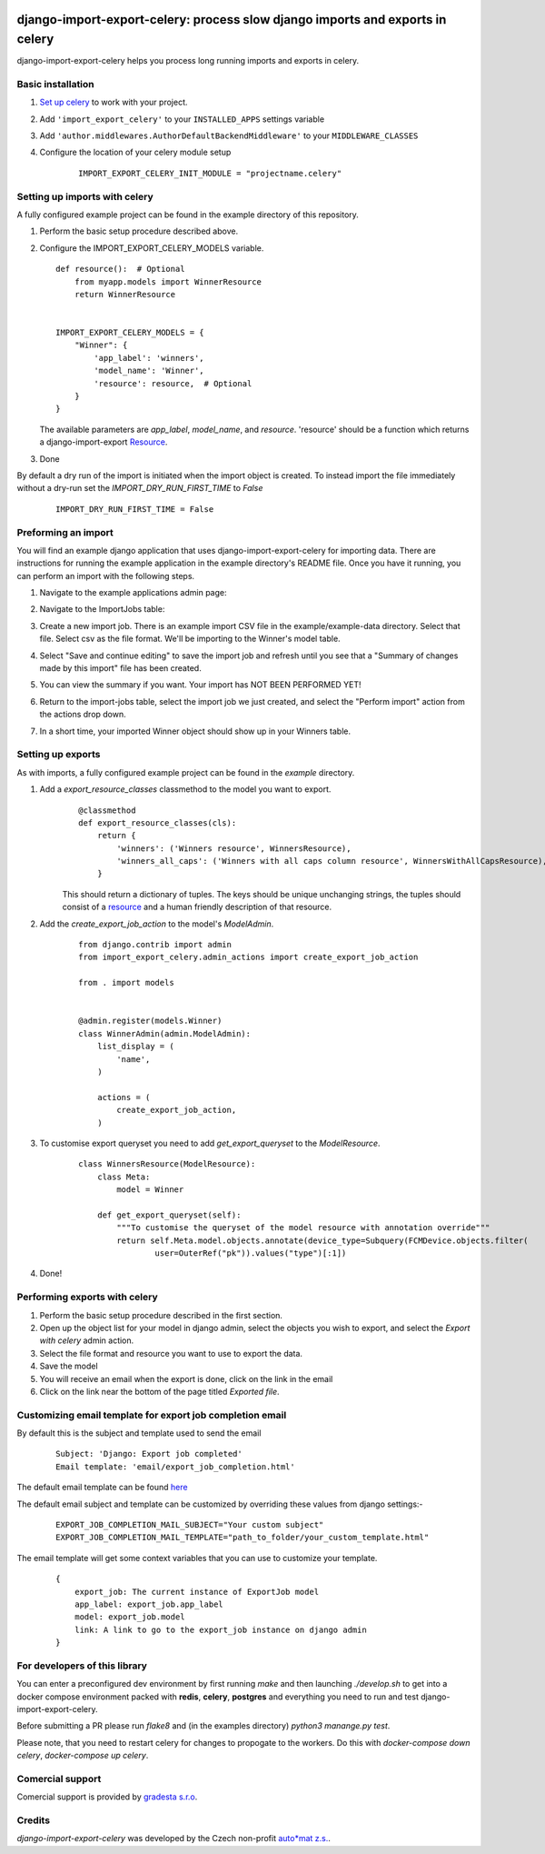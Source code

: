 .. image:: https://img.shields.io/pypi/v/django-import-export-celery.svg
   :target: https://pypi.org/project/django-import-export-celery/#history

django-import-export-celery: process slow django imports and exports in celery
==============================================================================

django-import-export-celery helps you process long running imports and exports in celery.

Basic installation
------------------

1. `Set up celery <http://docs.celeryproject.org/en/latest/getting-started/first-steps-with-celery.html>`__ to work with your project.

2. Add ``'import_export_celery'`` to your ``INSTALLED_APPS`` settings variable

3. Add ``'author.middlewares.AuthorDefaultBackendMiddleware'`` to your ``MIDDLEWARE_CLASSES``

4. Configure the location of your celery module setup

    ::

        IMPORT_EXPORT_CELERY_INIT_MODULE = "projectname.celery"


Setting up imports with celery
------------------------------

A fully configured example project can be found in the example directory of this repository.

1. Perform the basic setup procedure described above.

2.  Configure the IMPORT_EXPORT_CELERY_MODELS variable.

    ::

        def resource():  # Optional
            from myapp.models import WinnerResource
            return WinnerResource


        IMPORT_EXPORT_CELERY_MODELS = {
            "Winner": {
                'app_label': 'winners',
                'model_name': 'Winner',
                'resource': resource,  # Optional
            }
        }

    The available parameters are `app_label`, `model_name`, and `resource`. 'resource' should be a function which returns a django-import-export `Resource <https://django-import-export.readthedocs.io/en/latest/api_resources.html>`__.

3. Done


By default a dry run of the import is initiated when the import object is created. To instead import the file immediately without a dry-run set the `IMPORT_DRY_RUN_FIRST_TIME` to `False`

    ::

        IMPORT_DRY_RUN_FIRST_TIME = False


Preforming an import
--------------------

You will find an example django application that uses django-import-export-celery for importing data. There are instructions for running the example application in the example directory's README file. Once you have it running, you can perform an import with the following steps.

1. Navigate to the example applications admin page:

   .. image:: screenshots/admin.png

2. Navigate to the ImportJobs table:

   .. image:: screenshots/import_jobs.png

3. Create a new import job. There is an example import CSV file in the example/example-data directory. Select that file. Select csv as the file format. We'll be importing to the Winner's model table.

   .. image:: screenshots/new_import_job.png

4. Select "Save and continue editing" to save the import job and refresh until you see that a "Summary of changes made by this import" file has been created.

   .. image:: screenshots/summary.png

5. You can view the summary if you want. Your import has NOT BEEN PERFORMED YET!

   .. image:: screenshots/view-summary.png

6. Return to the import-jobs table, select the import job we just created, and select the "Perform import" action from the actions drop down.

   .. image:: screenshots/perform-import.png

7. In a short time, your imported Winner object should show up in your Winners table.

   .. image:: screenshots/new-winner.png


Setting up exports
------------------

As with imports, a fully configured example project can be found in the `example` directory.

1. Add a `export_resource_classes` classmethod to the model you want to export.
    ::

        @classmethod
        def export_resource_classes(cls):
            return {
                'winners': ('Winners resource', WinnersResource),
                'winners_all_caps': ('Winners with all caps column resource', WinnersWithAllCapsResource),
            }

    This should return a dictionary of tuples. The keys should be unique unchanging strings, the tuples should consist of a `resource <https://django-import-export.readthedocs.io/en/latest/getting_started.html#creating-import-export-resource>`__ and a human friendly description of that resource.

2. Add the `create_export_job_action` to the model's `ModelAdmin`.
    ::

        from django.contrib import admin
        from import_export_celery.admin_actions import create_export_job_action

        from . import models


        @admin.register(models.Winner)
        class WinnerAdmin(admin.ModelAdmin):
            list_display = (
                'name',
            )

            actions = (
                create_export_job_action,
            )

3. To customise export queryset you need to add `get_export_queryset` to the `ModelResource`.
    ::

        class WinnersResource(ModelResource):
            class Meta:
                model = Winner

            def get_export_queryset(self):
                """To customise the queryset of the model resource with annotation override"""
                return self.Meta.model.objects.annotate(device_type=Subquery(FCMDevice.objects.filter(
                        user=OuterRef("pk")).values("type")[:1])
4. Done!


Performing exports with celery
------------------------------

1. Perform the basic setup procedure described in the first section.

2. Open up the object list for your model in django admin, select the objects you wish to export, and select the `Export with celery` admin action.

3. Select the file format and resource you want to use to export the data.

4. Save the model

5. You will receive an email when the export is done, click on the link in the email

6. Click on the link near the bottom of the page titled `Exported file`.



Customizing email template for export job completion email
---------------------------------------------------------

By default this is the subject and template used to send the email


    ::

        Subject: 'Django: Export job completed'
        Email template: 'email/export_job_completion.html'


The default email template can be found `here <https://github.com/auto-mat/django-import-export-celery/blob/master/import_export_celery/templates/email/export_job_completion.html>`__

The default email subject and template can be customized by overriding these values from django settings:-


    ::

        EXPORT_JOB_COMPLETION_MAIL_SUBJECT="Your custom subject"
        EXPORT_JOB_COMPLETION_MAIL_TEMPLATE="path_to_folder/your_custom_template.html"


The email template will get some context variables that you can use to customize your template.


    ::
        
        {
            export_job: The current instance of ExportJob model
            app_label: export_job.app_label
            model: export_job.model
            link: A link to go to the export_job instance on django admin
        }


For developers of this library
------------------------------

You can enter a preconfigured dev environment by first running `make` and then launching `./develop.sh` to get into a docker compose environment packed with **redis**, **celery**, **postgres** and everything you need to run and test django-import-export-celery.

Before submitting a PR please run `flake8` and (in the examples directory) `python3 manange.py test`.

Please note, that you need to restart celery for changes to propogate to the workers. Do this with `docker-compose down celery`, `docker-compose up celery`.

Comercial support
-----------------

Comercial support is provided by `gradesta s.r.o <https://gradesta.com/support/>`_.

Credits
-------

`django-import-export-celery` was developed by the Czech non-profit `auto*mat z.s. <https://auto-mat.cz>`_.
